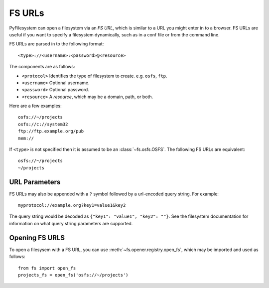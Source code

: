.. _fs-urls:

FS URLs
=======

PyFilesystem can open a filesystem via an *FS URL*, which is similar to a URL you might enter in to a browser. FS URLs are useful if you want to specify a filesystem dynamically, such as in a conf file or from the command line.

FS URLs are parsed in to the following format::

    <type>://<username>:<password>@<resource>

The components are as follows:

* ``<protocol>`` Identifies the type of filesystem to create. e.g. ``osfs``, ``ftp``.
* ``<username>`` Optional username.
* ``<password>`` Optional password.
* ``<resource>`` A *resource*, which may be a domain, path, or both.

Here are a few examples::

    osfs://~/projects
    osfs://c://system32
    ftp://ftp.example.org/pub
    mem://

If ``<type>`` is not specified then it is assumed to be an :class:`~fs.osfs.OSFS`. The following FS URLs are equivalent::

    osfs://~/projects
    ~/projects


URL Parameters
--------------

FS URLs may also be appended with a ``?`` symbol followed by a url-encoded query string. For example::

    myprotocol://example.org?key1=value1&key2


The query string would be decoded as ``{"key1": "value1", "key2": ""}``. See the filesystem documentation for information on what query string parameters are supported.


Opening FS URLS
---------------

To open a filesysem with a FS URL, you can use :meth:`~fs.opener.registry.open_fs`, which may be imported and used as follows::

    from fs import open_fs
    projects_fs = open_fs('osfs://~/projects')
